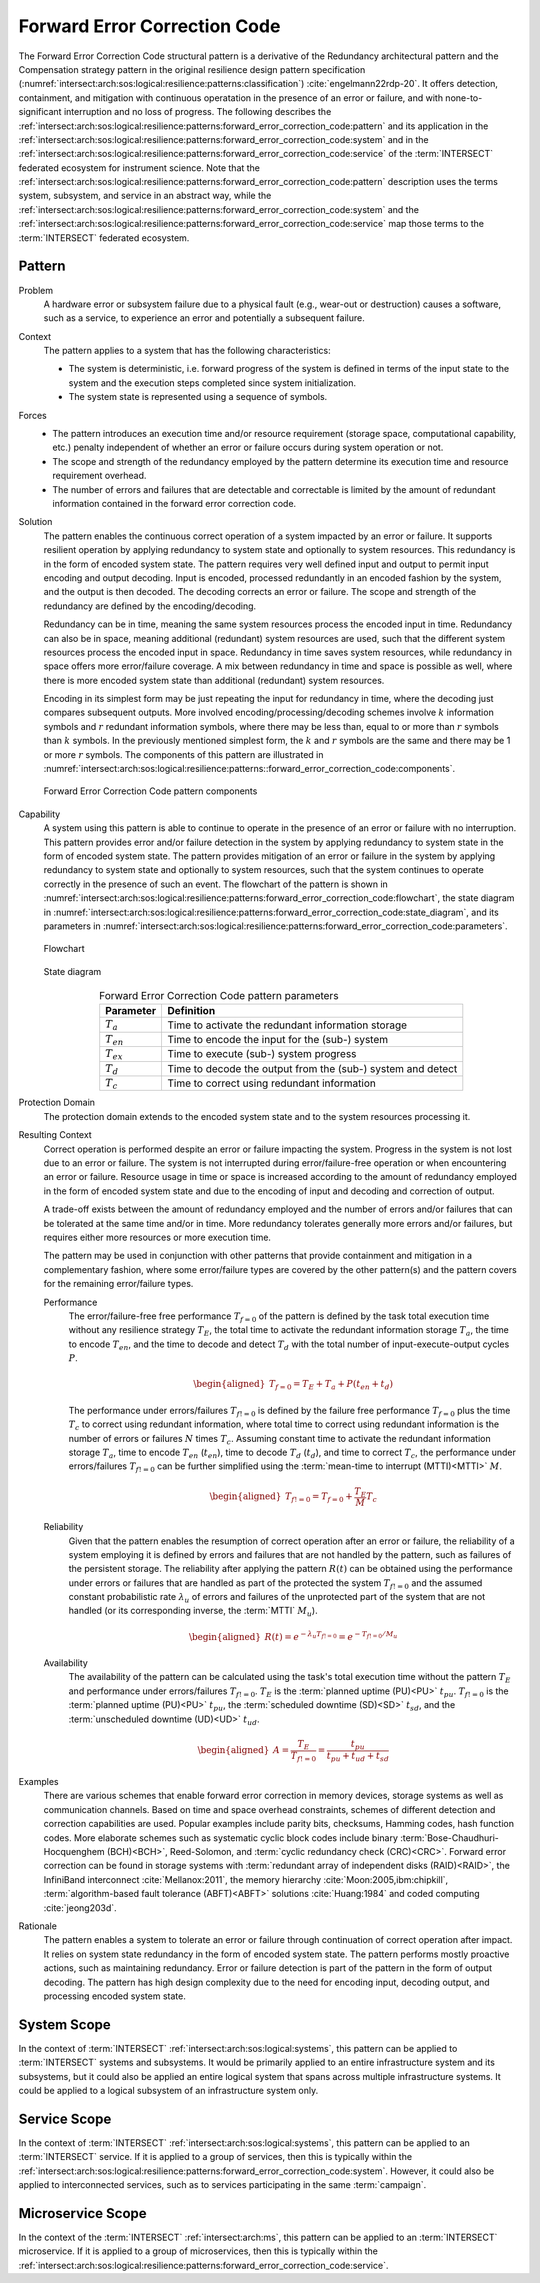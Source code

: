 .. _intersect:arch:sos:logical:resilience:patterns:forward_error_correction_code:

Forward Error Correction Code
=============================

The Forward Error Correction Code structural pattern is a derivative of the
Redundancy architectural pattern and the Compensation strategy pattern in the
original resilience design pattern specification
(:numref:`intersect:arch:sos:logical:resilience:patterns:classification`)
:cite:`engelmann22rdp-20`. It offers detection, containment, and mitigation
with continuous operatation in the presence of an error or failure, and with
none-to-significant interruption and no loss of progress. The following
describes the
:ref:`intersect:arch:sos:logical:resilience:patterns:forward_error_correction_code:pattern`
and its application in the
:ref:`intersect:arch:sos:logical:resilience:patterns:forward_error_correction_code:system`
and in the
:ref:`intersect:arch:sos:logical:resilience:patterns:forward_error_correction_code:service`
of the :term:`INTERSECT` federated ecosystem for instrument science. Note that
the
:ref:`intersect:arch:sos:logical:resilience:patterns:forward_error_correction_code:pattern`
description uses the terms system, subsystem, and service in an abstract way,
while the
:ref:`intersect:arch:sos:logical:resilience:patterns:forward_error_correction_code:system`
and the
:ref:`intersect:arch:sos:logical:resilience:patterns:forward_error_correction_code:service`
map those terms to the :term:`INTERSECT` federated ecosystem.

.. _intersect:arch:sos:logical:resilience:patterns:forward_error_correction_code:pattern:

Pattern
-------

Problem
   A hardware error or subsystem failure due to a physical fault (e.g.,
   wear-out or destruction) causes a software, such as a service, to
   experience an error and potentially a subsequent failure.

Context
   The pattern applies to a system that has the following characteristics:

   -  The system is deterministic, i.e. forward progress of the system is
      defined in terms of the input state to the system and the execution steps
      completed since system initialization.

   -  The system state is represented using a sequence of symbols.

Forces
   -  The pattern introduces an execution time and/or resource requirement
      (storage space, computational capability, etc.) penalty independent of
      whether an error or failure occurs during system operation or not.

   -  The scope and strength of the redundancy employed by the pattern
      determine its execution time and resource requirement overhead.

   -  The number of errors and failures that are detectable and correctable is
      limited by the amount of redundant information contained in the forward
      error correction code.

Solution
   The pattern enables the continuous correct operation of a system impacted by
   an error or failure. It supports resilient operation by applying redundancy
   to system state and optionally to system resources. This redundancy is in
   the form of encoded system state. The pattern requires very well defined
   input and output to permit input encoding and output decoding. Input is
   encoded, processed redundantly in an encoded fashion by the system, and the
   output is then decoded. The decoding corrects an error or failure. The scope
   and strength of the redundancy are defined by the encoding/decoding.

   Redundancy can be in time, meaning the same system resources process the
   encoded input in time. Redundancy can also be in space, meaning additional
   (redundant) system resources are used, such that the different system
   resources process the encoded input in space. Redundancy in time saves
   system resources, while redundancy in space offers more error/failure
   coverage. A mix between redundancy in time and space is possible as well,
   where there is more encoded system state than additional (redundant) system
   resources.

   Encoding in its simplest form may be just repeating the input for redundancy
   in time, where the decoding just compares subsequent outputs. More involved
   encoding/processing/decoding schemes involve :math:`k` information symbols
   and :math:`r` redundant information symbols, where there may be less than,
   equal to or more than :math:`r` symbols than :math:`k` symbols. In the
   previously mentioned simplest form, the :math:`k` and :math:`r` symbols are
   the same and there may be 1 or more :math:`r` symbols. The components of
   this pattern are illustrated in
   :numref:`intersect:arch:sos:logical:resilience:patterns::forward_error_correction_code:components`.
   
   .. figure:: forward_error_correction_code/components.png
      :name: intersect:arch:sos:logical:resilience:patterns::forward_error_correction_code:components
      :align: center
      :alt: Forward Error Correction Code pattern components

      Forward Error Correction Code pattern components

Capability
   A system using this pattern is able to continue to operate in the presence
   of an error or failure with no interruption. This pattern provides error
   and/or failure detection in the system by applying redundancy to system
   state in the form of encoded system state. The pattern provides mitigation
   of an error or failure in the system by applying redundancy to system state
   and optionally to system resources, such that the system continues to
   operate correctly in the presence of such an event. The flowchart of the
   pattern is shown in
   :numref:`intersect:arch:sos:logical:resilience:patterns:forward_error_correction_code:flowchart`,
   the state diagram in
   :numref:`intersect:arch:sos:logical:resilience:patterns:forward_error_correction_code:state_diagram`,
   and its parameters in
   :numref:`intersect:arch:sos:logical:resilience:patterns:forward_error_correction_code:parameters`.

   .. figure:: forward_error_correction_code/flowchart.png
      :name: intersect:arch:sos:logical:resilience:patterns:forward_error_correction_code:flowchart
      :align: center
      :alt: Flowchart
   
      Flowchart
   
   .. figure:: forward_error_correction_code/state_diagram.png
      :name: intersect:arch:sos:logical:resilience:patterns:forward_error_correction_code:state_diagram
      :align: center
      :alt: State diagram
   
      State diagram
   
   .. table:: Forward Error Correction Code pattern parameters
      :name: intersect:arch:sos:logical:resilience:patterns:forward_error_correction_code:parameters
      :align: center

      +----------------+----------------------------------------------------+
      | Parameter      | Definition                                         |
      +================+====================================================+
      | :math:`T_{a}`  | Time to activate the redundant information storage |
      +----------------+----------------------------------------------------+
      | :math:`T_{en}` | Time to encode the input for the (sub-) system     |
      +----------------+----------------------------------------------------+
      | :math:`T_{ex}` | Time to execute (sub-) system progress             |
      +----------------+----------------------------------------------------+
      | :math:`T_{d}`  | Time to decode the output from the (sub-) system   |
      |                | and detect                                         |
      +----------------+----------------------------------------------------+
      | :math:`T_{c}`  | Time to correct using redundant information        |
      +----------------+----------------------------------------------------+

Protection Domain
   The protection domain extends to the encoded system state and to the system
   resources processing it.

Resulting Context
   Correct operation is performed despite an error or failure impacting the
   system. Progress in the system is not lost due to an error or failure. The
   system is not interrupted during error/failure-free operation or when
   encountering an error or failure. Resource usage in time or space is
   increased according to the amount of redundancy employed in the form of
   encoded system state and due to the encoding of input and decoding and
   correction of output.

   A trade-off exists between the amount of redundancy employed and the number
   of errors and/or failures that can be tolerated at the same time and/or in
   time. More redundancy tolerates generally more errors and/or failures, but
   requires either more resources or more execution time.

   The pattern may be used in conjunction with other patterns that provide
   containment and mitigation in a complementary fashion, where some
   error/failure types are covered by the other pattern(s) and the pattern
   covers for the remaining error/failure types.

   Performance
      The error/failure-free free performance :math:`T_{f=0}` of the pattern is
      defined by the task total execution time without any resilience strategy
      :math:`T_{E}`, the total time to activate the redundant information
      storage :math:`T_{a}`, the time to encode :math:`T_{en}`, and the time to
      decode and detect :math:`T_{d}` with the total number of
      input-execute-output cycles :math:`P`.

      .. math::

         \begin{aligned}
            T_{f=0} = T_{E} + T_{a} + P(t_{en} +t_{d})
         \end{aligned}
      
      The performance under errors/failures :math:`T_{f!=0}` is defined by the
      failure free performance :math:`T_{f=0}` plus the time :math:`T_{c}` to
      correct using redundant information, where total time to correct using
      redundant information is the number of errors or failures :math:`N` times
      :math:`T_{c}`. Assuming constant time to activate the redundant
      information storage :math:`T_{a}`, time to encode :math:`T_{en}`
      (:math:`t_{en}`), time to decode :math:`T_{d}` (:math:`t_{d}`), and time
      to correct :math:`T_{c}`, the performance under errors/failures
      :math:`T_{f!=0}` can be further simplified using the :term:`mean-time to
      interrupt (MTTI)<MTTI>` :math:`M`.

      .. math::

         \begin{aligned}
            T_{f!=0} = T_{f=0} + \frac{T_{E}}{M} T_{c}
         \end{aligned}

   Reliability
      Given that the pattern enables the resumption of correct operation after
      an error or failure, the reliability of a system employing it is defined
      by errors and failures that are not handled by the pattern, such as
      failures of the persistent storage. The reliability after applying the
      pattern :math:`R(t)` can be obtained using the performance under errors
      or failures that are handled as part of the protected the system
      :math:`T_{f!=0}` and the assumed constant probabilistic rate
      :math:`\lambda_{u}` of errors and failures of the unprotected part of the
      system that are not handled (or its corresponding inverse, the
      :term:`MTTI` :math:`M_{u}`).

      .. math::
      
         \begin{aligned}
            R(t) = e^{-\lambda_{u} T_{f!=0}} = e^{-T_{f!=0}/M_{u}}
         \end{aligned}
      
   Availability
      The availability of the pattern can be calculated using the task's total
      execution time without the pattern :math:`T_{E}` and performance under
      errors/failures :math:`T_{f!=0}`. :math:`T_{E}` is the :term:`planned
      uptime (PU)<PU>` :math:`t_{pu}`. :math:`T_{f!=0}` is the
      :term:`planned uptime (PU)<PU>` :math:`t_{pu}`, the :term:`scheduled
      downtime (SD)<SD>` :math:`t_{sd}`, and the :term:`unscheduled downtime
      (UD)<UD>` :math:`t_{ud}`.

      .. math::
      
         \begin{aligned}
           A = \frac{T_{E}}{T_{f!=0}} = \frac{t_{pu}}{t_{pu}+t_{ud}+t_{sd}}
         \end{aligned}

Examples
   There are various schemes that enable forward error correction in memory
   devices, storage systems as well as communication channels. Based on time
   and space overhead constraints, schemes of different detection and
   correction capabilities are used. Popular examples include parity bits,
   checksums, Hamming codes, hash function codes. More elaborate schemes such
   as systematic cyclic block codes include binary
   :term:`Bose-Chaudhuri-Hocquenghem (BCH)<BCH>`, Reed-Solomon, and
   :term:`cyclic redundancy check (CRC)<CRC>`. Forward error correction can be
   found in storage systems with :term:`redundant array of independent disks
   (RAID)<RAID>`, the InfiniBand interconnect :cite:`Mellanox:2011`, the memory
   hierarchy :cite:`Moon:2005,ibm:chipkill`, :term:`algorithm-based fault
   tolerance (ABFT)<ABFT>` solutions :cite:`Huang:1984` and coded computing
   :cite:`jeong203d`.

Rationale
   The pattern enables a system to tolerate an error or failure through
   continuation of correct operation after impact. It relies on system state
   redundancy in the form of encoded system state. The pattern performs mostly
   proactive actions, such as maintaining redundancy. Error or failure
   detection is part of the pattern in the form of output decoding. The
   pattern has high design complexity due to the need for encoding input,
   decoding output, and processing encoded system state.

.. _intersect:arch:sos:logical:resilience:patterns:forward_error_correction_code:system:

System Scope
------------

In the context of :term:`INTERSECT` :ref:`intersect:arch:sos:logical:systems`,
this pattern can be applied to :term:`INTERSECT` systems and subsystems. It
would be primarily applied to an entire infrastructure system and its
subsystems, but it could also be applied an entire logical system that spans
across multiple infrastructure systems. It could be applied to a logical
subsystem of an infrastructure system only.

.. _intersect:arch:sos:logical:resilience:patterns:forward_error_correction_code:service:

Service Scope
-------------

In the context of :term:`INTERSECT` :ref:`intersect:arch:sos:logical:systems`,
this pattern can be applied to an :term:`INTERSECT` service. If it is applied
to a group of services, then this is typically within the
:ref:`intersect:arch:sos:logical:resilience:patterns:forward_error_correction_code:system`.
However, it could also be applied to interconnected services, such as to
services participating in the same :term:`campaign`.

.. _intersect:arch:sos:logical:resilience:patterns:forward_error_correction_code:microservice:

Microservice Scope
------------------

In the context of the :term:`INTERSECT` :ref:`intersect:arch:ms`, this pattern
can be applied to an :term:`INTERSECT` microservice. If it is applied
to a group of microservices, then this is typically within the
:ref:`intersect:arch:sos:logical:resilience:patterns:forward_error_correction_code:service`.
